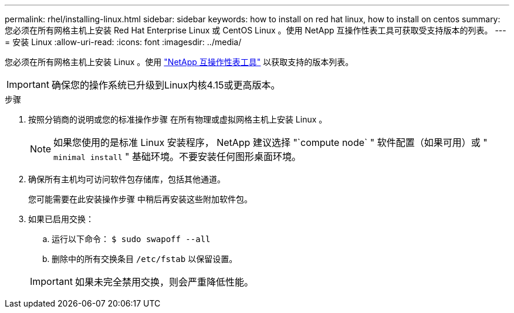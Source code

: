 ---
permalink: rhel/installing-linux.html 
sidebar: sidebar 
keywords: how to install on red hat linux, how to install on centos 
summary: 您必须在所有网格主机上安装 Red Hat Enterprise Linux 或 CentOS Linux 。使用 NetApp 互操作性表工具可获取受支持版本的列表。 
---
= 安装 Linux
:allow-uri-read: 
:icons: font
:imagesdir: ../media/


[role="lead"]
您必须在所有网格主机上安装 Linux 。使用 https://imt.netapp.com/matrix/#welcome["NetApp 互操作性表工具"^] 以获取支持的版本列表。


IMPORTANT: 确保您的操作系统已升级到Linux内核4.15或更高版本。

.步骤
. 按照分销商的说明或您的标准操作步骤 在所有物理或虚拟网格主机上安装 Linux 。
+

NOTE: 如果您使用的是标准 Linux 安装程序， NetApp 建议选择 "`compute node` " 软件配置（如果可用）或 " `minimal install` " 基础环境。不要安装任何图形桌面环境。

. 确保所有主机均可访问软件包存储库，包括其他通道。
+
您可能需要在此安装操作步骤 中稍后再安装这些附加软件包。

. 如果已启用交换：
+
.. 运行以下命令： `$ sudo swapoff --all`
.. 删除中的所有交换条目 `/etc/fstab` 以保留设置。


+

IMPORTANT: 如果未完全禁用交换，则会严重降低性能。


